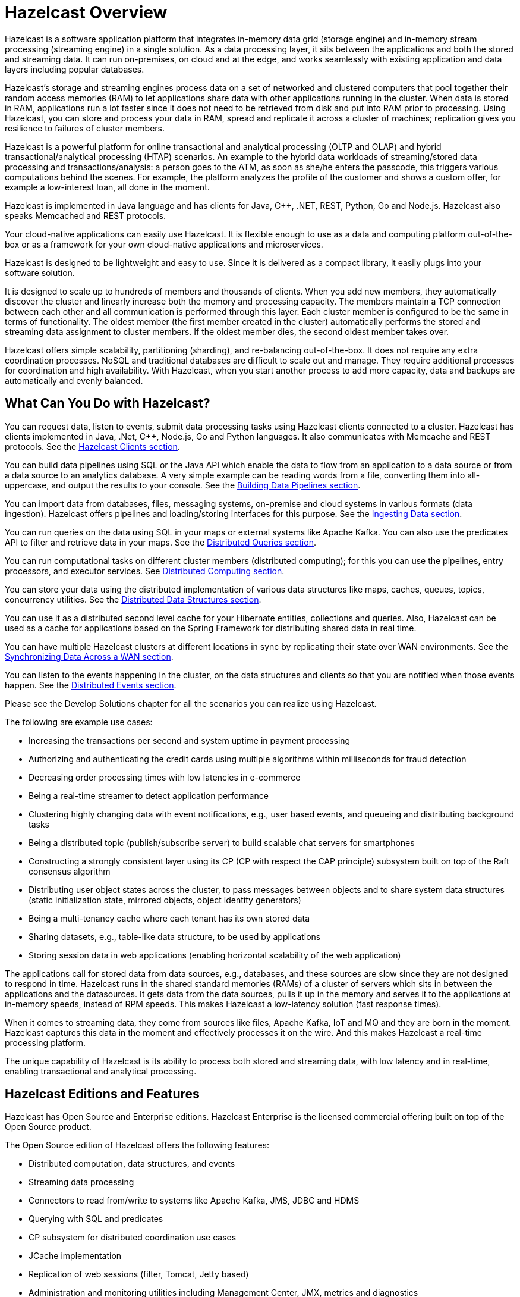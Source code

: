 = Hazelcast Overview

Hazelcast is a software application platform that integrates in-memory
data grid (storage engine) and in-memory stream processing (streaming engine)
in a single solution. As a data processing layer, it sits between the applications and both the
stored and streaming data. It can run on-premises, on cloud and at the edge,
and works seamlessly with existing application and data layers including popular databases.

Hazelcast’s storage and streaming engines process data on a set of networked and
clustered computers that pool together their random access memories (RAM) to let
applications share data with other applications running in the cluster. When data
is stored in RAM, applications run a lot faster since it does not need to be
retrieved from disk and put into RAM prior to processing. Using Hazelcast,
you can store and process your data in RAM, spread and replicate it across a cluster of
machines; replication gives you resilience to failures of cluster members.

Hazelcast is a powerful platform for online transactional and analytical processing
(OLTP and OLAP) and hybrid transactional/analytical processing (HTAP) scenarios.
An example to the hybrid data workloads of streaming/stored data processing and transactions/analysis:
a person goes to the ATM, as soon as she/he enters the passcode, this triggers
various computations behind the scenes. For example, the platform analyzes the
profile of the customer and shows a custom offer, for example a low-interest loan,
all done in the moment.

Hazelcast is implemented in Java language and has clients for Java, C++, .NET, REST, Python,
Go and Node.js. Hazelcast also speaks Memcached and REST protocols.

Your cloud-native applications can easily use Hazelcast.
It is flexible enough to use as a data and computing platform out-of-the-box
or as a framework for your own cloud-native applications and microservices.

Hazelcast is designed to be lightweight and easy to use. Since it
is delivered as a compact library, it easily
plugs into your software solution.

It is designed to scale up to hundreds of members and thousands of clients.
When you add new members, they automatically discover the cluster
and linearly increase both the memory and
processing capacity. The members maintain a TCP connection between
each other and all communication is performed through
this layer. Each cluster member is configured to be the same in terms
of functionality. The oldest member (the first member created
in the cluster) automatically performs the stored and streaming data assignment to cluster members.
If the oldest member dies, the second oldest member takes over.

Hazelcast offers simple scalability, partitioning (sharding), and re-balancing
out-of-the-box. It does not require any extra coordination processes. NoSQL and
traditional databases are difficult to scale out and manage. They require additional
processes for coordination and high availability. With Hazelcast, when you start
another process to add more capacity, data and backups are automatically and evenly balanced.

== What Can You Do with Hazelcast?

You can request data, listen to events, submit data processing tasks using
Hazelcast clients connected to a cluster. Hazelcast has clients implemented in Java,
.Net, C++, Node.js, Go and Python languages. It also communicates with Memcache and
REST protocols. See the xref:clients:hazelcast-clients.adoc[Hazelcast Clients section].

You can build data pipelines using SQL or the Java API which enable the data to
flow from an application to a data source or from a data source to an analytics database.
A very simple example can be reading words from a file, converting them into all-uppercase,
and output the results to your console. See the xref:pipelines:overview.adoc[Building Data Pipelines section].

You can import data from databases, files, messaging systems, on-premise and cloud systems
in various formats (data ingestion). Hazelcast offers pipelines and loading/storing interfaces for
this purpose. See the xref:ingest:overview.adoc[Ingesting Data section].

You can run queries on the data using SQL in your maps or external systems like Apache Kafka. You can also use
the predicates API to filter and retrieve data in your maps. See the xref:query:overview.adoc[Distributed Queries section].

You can run computational tasks on different cluster members (distributed computing);
for this you can use the pipelines, entry processors, and executor services.
See xref:computing:distributed-computing.adoc[Distributed Computing section].

You can store your data using the distributed implementation of various
data structures like maps, caches, queues, topics, concurrency utilities.
See the xref:data-structures:distributed-data-structures.adoc[Distributed Data Structures section].

You can use it as a distributed second level cache for your Hibernate entities, collections and queries.
Also, Hazelcast can be used as a cache for applications based on the Spring Framework for distributing
shared data in real time.

You can have multiple Hazelcast clusters at different locations in sync
by replicating their state over WAN environments. See the xref:wan:wan.adoc[Synchronizing Data Across a WAN section].

You can listen to the events happening in the cluster, on the data structures and clients so that
you are notified when those events happen. See the xref:events:distributed-events.adoc[Distributed Events section].

Please see the Develop Solutions chapter for all the scenarios you can realize using Hazelcast.

The following are example use cases:

* Increasing the transactions per second and system uptime in payment processing
* Authorizing and authenticating the credit cards using multiple algorithms within milliseconds for fraud detection
* Decreasing order processing times with low latencies in e-commerce
* Being a real-time streamer to detect application performance
* Clustering highly changing data with event notifications, e.g., user based events, and
queueing and distributing background tasks
* Being a distributed topic (publish/subscribe server) to build scalable chat servers for smartphones
* Constructing a strongly consistent layer using its CP
(CP with respect the CAP principle) subsystem built on top of the Raft consensus algorithm
* Distributing user object states across the cluster, to pass messages between objects
and to share system data structures (static initialization state, mirrored objects, object
identity generators)
* Being a multi-tenancy cache where each tenant has its own stored data
* Sharing datasets, e.g., table-like data structure, to be used by applications
* Storing session data in web applications (enabling horizontal scalability of the web application)

The applications call for stored data from data sources, e.g., databases, and these sources
are slow since they are not designed to respond in time. Hazelcast runs in the shared
standard memories (RAMs) of a cluster of servers which sits in between the applications and the datasources.
It gets data from the data sources, pulls it up in the memory and serves it to
the applications at in-memory speeds, instead of RPM speeds. This makes Hazelcast
a low-latency solution (fast response times).

When it comes to streaming data, they come from sources like files, Apache Kafka, IoT and MQ
and they are born in the moment. Hazelcast captures this data in the moment and effectively
processes it on the wire. And this makes Hazelcast a real-time processing platform.

The unique capability of Hazelcast is its ability to process both stored and streaming data,
with low latency and in real-time, enabling transactional and analytical processing.

== Hazelcast Editions and Features

Hazelcast has Open Source and Enterprise editions. Hazelcast Enterprise
is the licensed commercial offering built on top of the Open Source product.

The Open Source edition of Hazelcast offers the following features:

* Distributed computation, data structures, and events
* Streaming data processing
* Connectors to read from/write to systems like Apache Kafka, JMS, JDBC and HDMS
* Querying with SQL and predicates
* CP subsystem for distributed coordination use cases
* JCache implementation
* Replication of web sessions (filter, Tomcat, Jetty based)
* Administration and monitoring utilities including Management Center, JMX, metrics and diagnostics

The Enterprise edition of Hazelcast offers the following features in addition to the
ones listed above:

* High-Density Memory Store (off-heap memory)
* Hot Restart Persistence
* Lossless cluster restarts
* Rolling upgrades
* Job upgrades
* Unlimited members on Hazelcast Management Center (it is restricted to 3 members on the freely available version of Management Center)
* CP Subsystem Persistence
* Security Suite (RBAC, TLS, Mutual Auth, Client Certificates)
* WAN Replication (syncing data between two geo-replicated clusters)
* Blue/Green Deployments

(??? links will be provided for above when the relevant sections are settled down???)

NOTE: All preexisting Hazelcast licenses (former Pro/Enterprise/Enterprise HD licenses)
work with Hazelcast 5.0. 

== Licenses and Support

Hazelcast Open Source edition is free and provided under the Apache License, Version 2.0.
Hazelcast Enterprise edition is commercially licensed by Hazelcast, Inc.

Hazelcast provides two types of support: community and customer.

=== Community Support

Community support is for every Hazelcast user. You can use the following channels for this purpose:

* https://github.com/hazelcast/hazelcast[Hazelcast GitHub] (for reporting issues through our GitHub repository)
* https://slack.hazelcast.com/[Hazelcast Community Slack^]
* https://groups.google.com/forum/#!forum/hazelcast[Mail Group^]
* http://www.stackoverflow.com/[StackOverflow^].

=== Customer Support

Customer support is for the paying Hazelcast customers.
See https://hazelcast.com/services/support/[hazelcast.com^] for the support options.
A support subscription from Hazelcast will allow you to get the most value out of your
selection of Hazelcast. Our customers benefit from rapid response times to technical
support inquiries, access to critical software patches, and other services which
will help you achieve increased productivity and quality. Learn more about Hazelcast support subscriptions:
https://hazelcast.com/pricing/

If your organization subscribes to Hazelcast Support,
and you already have an account setup, you can login to your account and open
a support request using our ticketing system: https://hazelcast.zendesk.com/.

When submitting a ticket to Hazelcast, please provide as much information and data as possible:

* Make sure that all your environments are capturing Hazelcast diagnostics logs.
This a primary on diagnosing issues with Hazelcast environments.
* If your environments are not capturing diagnostics logs, please update them to capture diagnostics logs.
* Make note of your issue with a clear description of the issue for a title text.
This will allow Support to route the issue to the proper expert
* Make a note of the steps to reproduce if possible.
If not please capture the sequence of events that led to the problem.
* Write a complete description of the problem along with any error found.
* Capture any relevant screen shots and or errors noted.
* Create a support ticket on Hazelcast Zendesk support Portal.
* Attach the appropriate severity to the ticket.
* `PROD` issues that affect production are considered as severity 1.
* All other issues in other environments are considered severity 2 or 3 depending on urgency.
* `DEV` issues are considered as severity 3 and priority low.
* All other issues, e.g., questions or documentation review are considered as severity 3 or higher.

==== Adding Details to the Support Ticket

* When you open a support ticket add a concise title and description of the problem.
* Add steps to reproduce as best as you can document them so that support can attempt
to reproduce the problem. This includes Detailed description of incident – what happened and when. 
* Add a reproducible test case, this is optional - Hazelcast engineering may ask for it if required.
* Add details of use case. This is crucial as it helps support narrow down the features and
functionality in play when the problem occurred.
* Attach any specific errors found.
* Attach the complete logs files, i.e., Hazelcast logs.
* Attach Hazelcast process logs.
* Attach Hazelcast health monitor logs.
* Attach thread dumps from all members.
* Attach heap dumps.
* Add networking logs.
* Specify the time of incident.
* When providing Hazelcast logs, please make sure that the system and
environment details that are captured at system startup are included, even if you truncate the logs.
* Add Hazelcast diagnostic logs. Please do not truncate diagnostics logs. They only capture Hazelcast
systems specific information and details.
* Please make sure that the logs capture data around the date and time of the incident.

Please consider the above for prompt help from support and note that the more information
is provided upfront the better.
Lastly be prompt in your communication with Hazelcast support - helps to ensure timely resolution of issues.

== Architecture Overview

Here is the architecture diagram of Hazelcast.

??? Architecture Diagram ???

Let's first mention the fundamental key components of Hazelcast:

* A *member* is the computational and data storage unit in Hazelcast. Typically
it is a JVM.
* A Hazelcast *cluster* is a set of members communicating with each other. Members which run Hazelcast
automatically discover one another and form a cluster at runtime.
* *Partitions* are the memory segments that store portions of data. They are distributed evenly
among the available cluster members. They can contain hundreds or thousands of data entries each,
depending on the memory capacity of your system. Hazelcast also automatically creates backups of these partitions
which are also distributed in the cluster. This makes Hazelcast resilient to data loss.

Hazelcast's *streaming engine* focuses on data transformation while it does all the heavy
lifting of getting the data flowing and computation running across a cluster of members.
It supports working with both bounded (batch) and unbounded (streaming) data.

Hazelcast's *storage engine* is the distributed, fast, and operational data store dealing with
persistence of data.

Hazelcast comes out of the box with different sources and sinks. *Sources* are where Hazelcast
pulls the data, and *sinks* are where it outputs the processed data result. Sources and sinks
are also referred to as *connectors*. Its unified connector API provides a simple way to read files,
unified across different sources of the data. See the xref:pipelines:sources-sinks.adoc[Sources and Sinks section]
for more information on the unified connector API and the supported sources and sinks.




